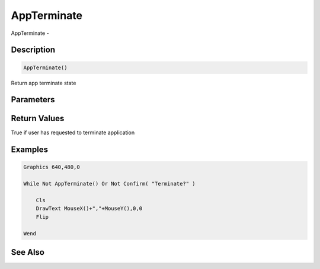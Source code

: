 .. _func_input_appterminate:

============
AppTerminate
============

AppTerminate - 

Description
===========

.. code-block:: blitzmax

    AppTerminate()

Return app terminate state

Parameters
==========

Return Values
=============

True if user has requested to terminate application

Examples
========

.. code-block:: blitzmax

    Graphics 640,480,0
    
    While Not AppTerminate() Or Not Confirm( "Terminate?" )
    
        Cls
        DrawText MouseX()+","+MouseY(),0,0
        Flip
    
    Wend

See Also
========



